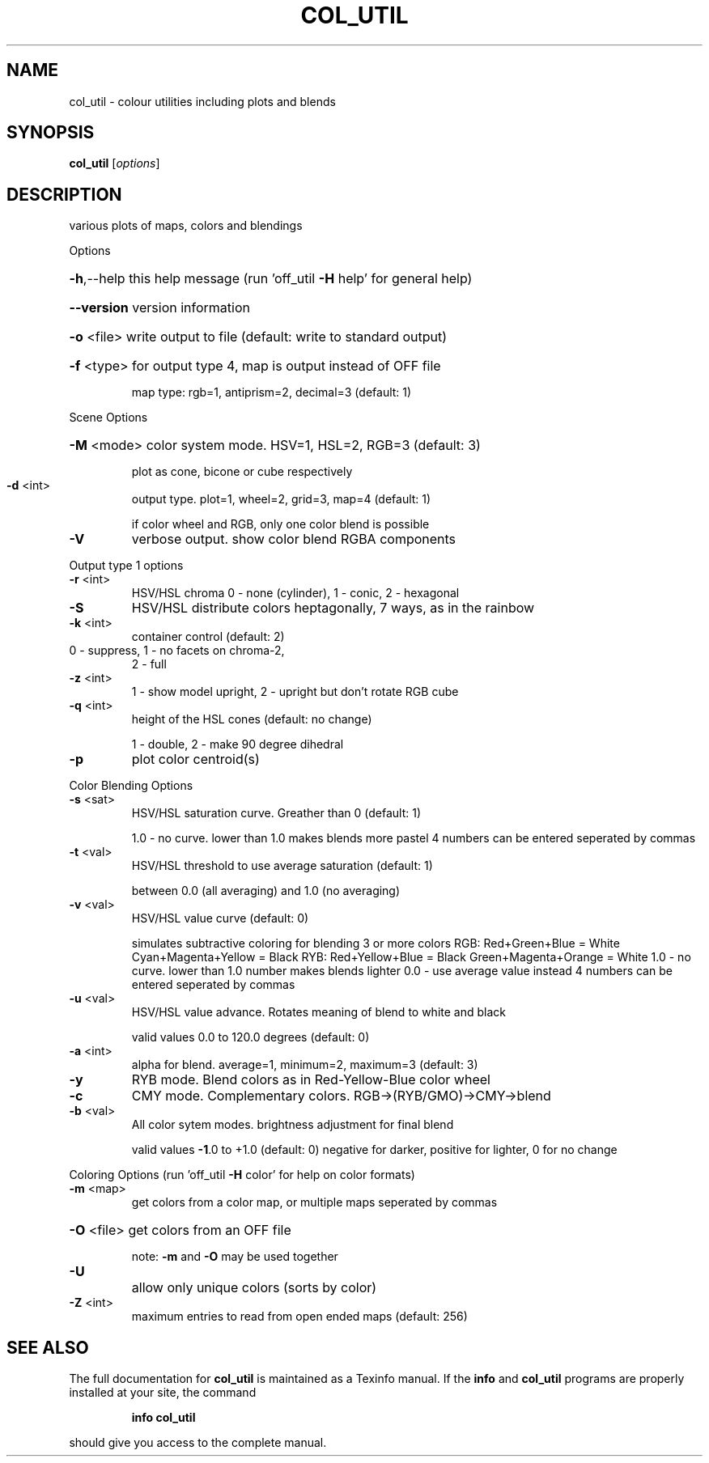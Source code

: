 .\" DO NOT MODIFY THIS FILE!  It was generated by help2man
.TH COL_UTIL  "1" " " "col_util Antiprism 0.26 - http://www.antiprism.com" "User Commands"
.SH NAME
col_util - colour utilities including plots and blends
.SH SYNOPSIS
.B col_util
[\fI\,options\/\fR]
.SH DESCRIPTION
various plots of maps, colors and blendings
.PP
Options
.HP
\fB\-h\fR,\-\-help this help message (run 'off_util \fB\-H\fR help' for general help)
.HP
\fB\-\-version\fR version information
.HP
\fB\-o\fR <file> write output to file (default: write to standard output)
.HP
\fB\-f\fR <type> for output type 4, map is output instead of OFF file
.IP
map type: rgb=1, antiprism=2, decimal=3 (default: 1)
.PP
Scene Options
.HP
\fB\-M\fR <mode> color system mode. HSV=1, HSL=2, RGB=3 (default: 3)
.IP
plot as cone, bicone or cube respectively
.TP
\fB\-d\fR <int>
output type. plot=1, wheel=2, grid=3, map=4 (default: 1)
.IP
if color wheel and RGB, only one color blend is possible
.TP
\fB\-V\fR
verbose output. show color blend RGBA components
.PP
Output type 1 options
.TP
\fB\-r\fR <int>
HSV/HSL chroma  0 \- none (cylinder), 1 \- conic, 2 \- hexagonal
.TP
\fB\-S\fR
HSV/HSL distribute colors heptagonally, 7 ways, as in the rainbow
.TP
\fB\-k\fR <int>
container control (default: 2)
.TP
0 \- suppress, 1 \- no facets on chroma\-2,
2 \- full
.TP
\fB\-z\fR <int>
1 \- show model upright, 2 \- upright but don't rotate RGB cube
.TP
\fB\-q\fR <int>
height of the HSL cones (default: no change)
.IP
1 \- double, 2 \- make 90 degree dihedral
.TP
\fB\-p\fR
plot color centroid(s)
.PP
Color Blending Options
.TP
\fB\-s\fR <sat>
HSV/HSL saturation curve. Greather than 0 (default: 1)
.IP
1.0 \- no curve. lower than 1.0 makes blends more pastel
4 numbers can be entered seperated by commas
.TP
\fB\-t\fR <val>
HSV/HSL threshold to use average saturation (default: 1)
.IP
between 0.0 (all averaging) and 1.0 (no averaging)
.TP
\fB\-v\fR <val>
HSV/HSL value curve (default: 0)
.IP
simulates subtractive coloring for blending 3 or more colors
RGB: Red+Green+Blue = White   Cyan+Magenta+Yellow = Black
RYB: Red+Yellow+Blue = Black  Green+Magenta+Orange = White
1.0 \- no curve. lower than 1.0 number makes blends lighter
0.0 \- use average value instead
4 numbers can be entered seperated by commas
.TP
\fB\-u\fR <val>
HSV/HSL value advance. Rotates meaning of blend to white and black
.IP
valid values 0.0 to 120.0 degrees (default: 0)
.TP
\fB\-a\fR <int>
alpha for blend. average=1, minimum=2, maximum=3 (default: 3)
.TP
\fB\-y\fR
RYB mode. Blend colors as in Red\-Yellow\-Blue color wheel
.TP
\fB\-c\fR
CMY mode. Complementary colors.  RGB\->(RYB/GMO)\->CMY\->blend
.TP
\fB\-b\fR <val>
All color sytem modes. brightness adjustment for final blend
.IP
valid values \fB\-1\fR.0 to +1.0 (default: 0)
negative for darker, positive for lighter, 0 for no change
.PP
Coloring Options (run 'off_util \fB\-H\fR color' for help on color formats)
.TP
\fB\-m\fR <map>
get colors from a color map, or multiple maps seperated by commas
.HP
\fB\-O\fR <file> get colors from an OFF file
.IP
note: \fB\-m\fR and \fB\-O\fR may be used together
.TP
\fB\-U\fR
allow only unique colors (sorts by color)
.TP
\fB\-Z\fR <int>
maximum entries to read from open ended maps (default: 256)
.SH "SEE ALSO"
The full documentation for
.B col_util
is maintained as a Texinfo manual.  If the
.B info
and
.B col_util
programs are properly installed at your site, the command
.IP
.B info col_util
.PP
should give you access to the complete manual.
